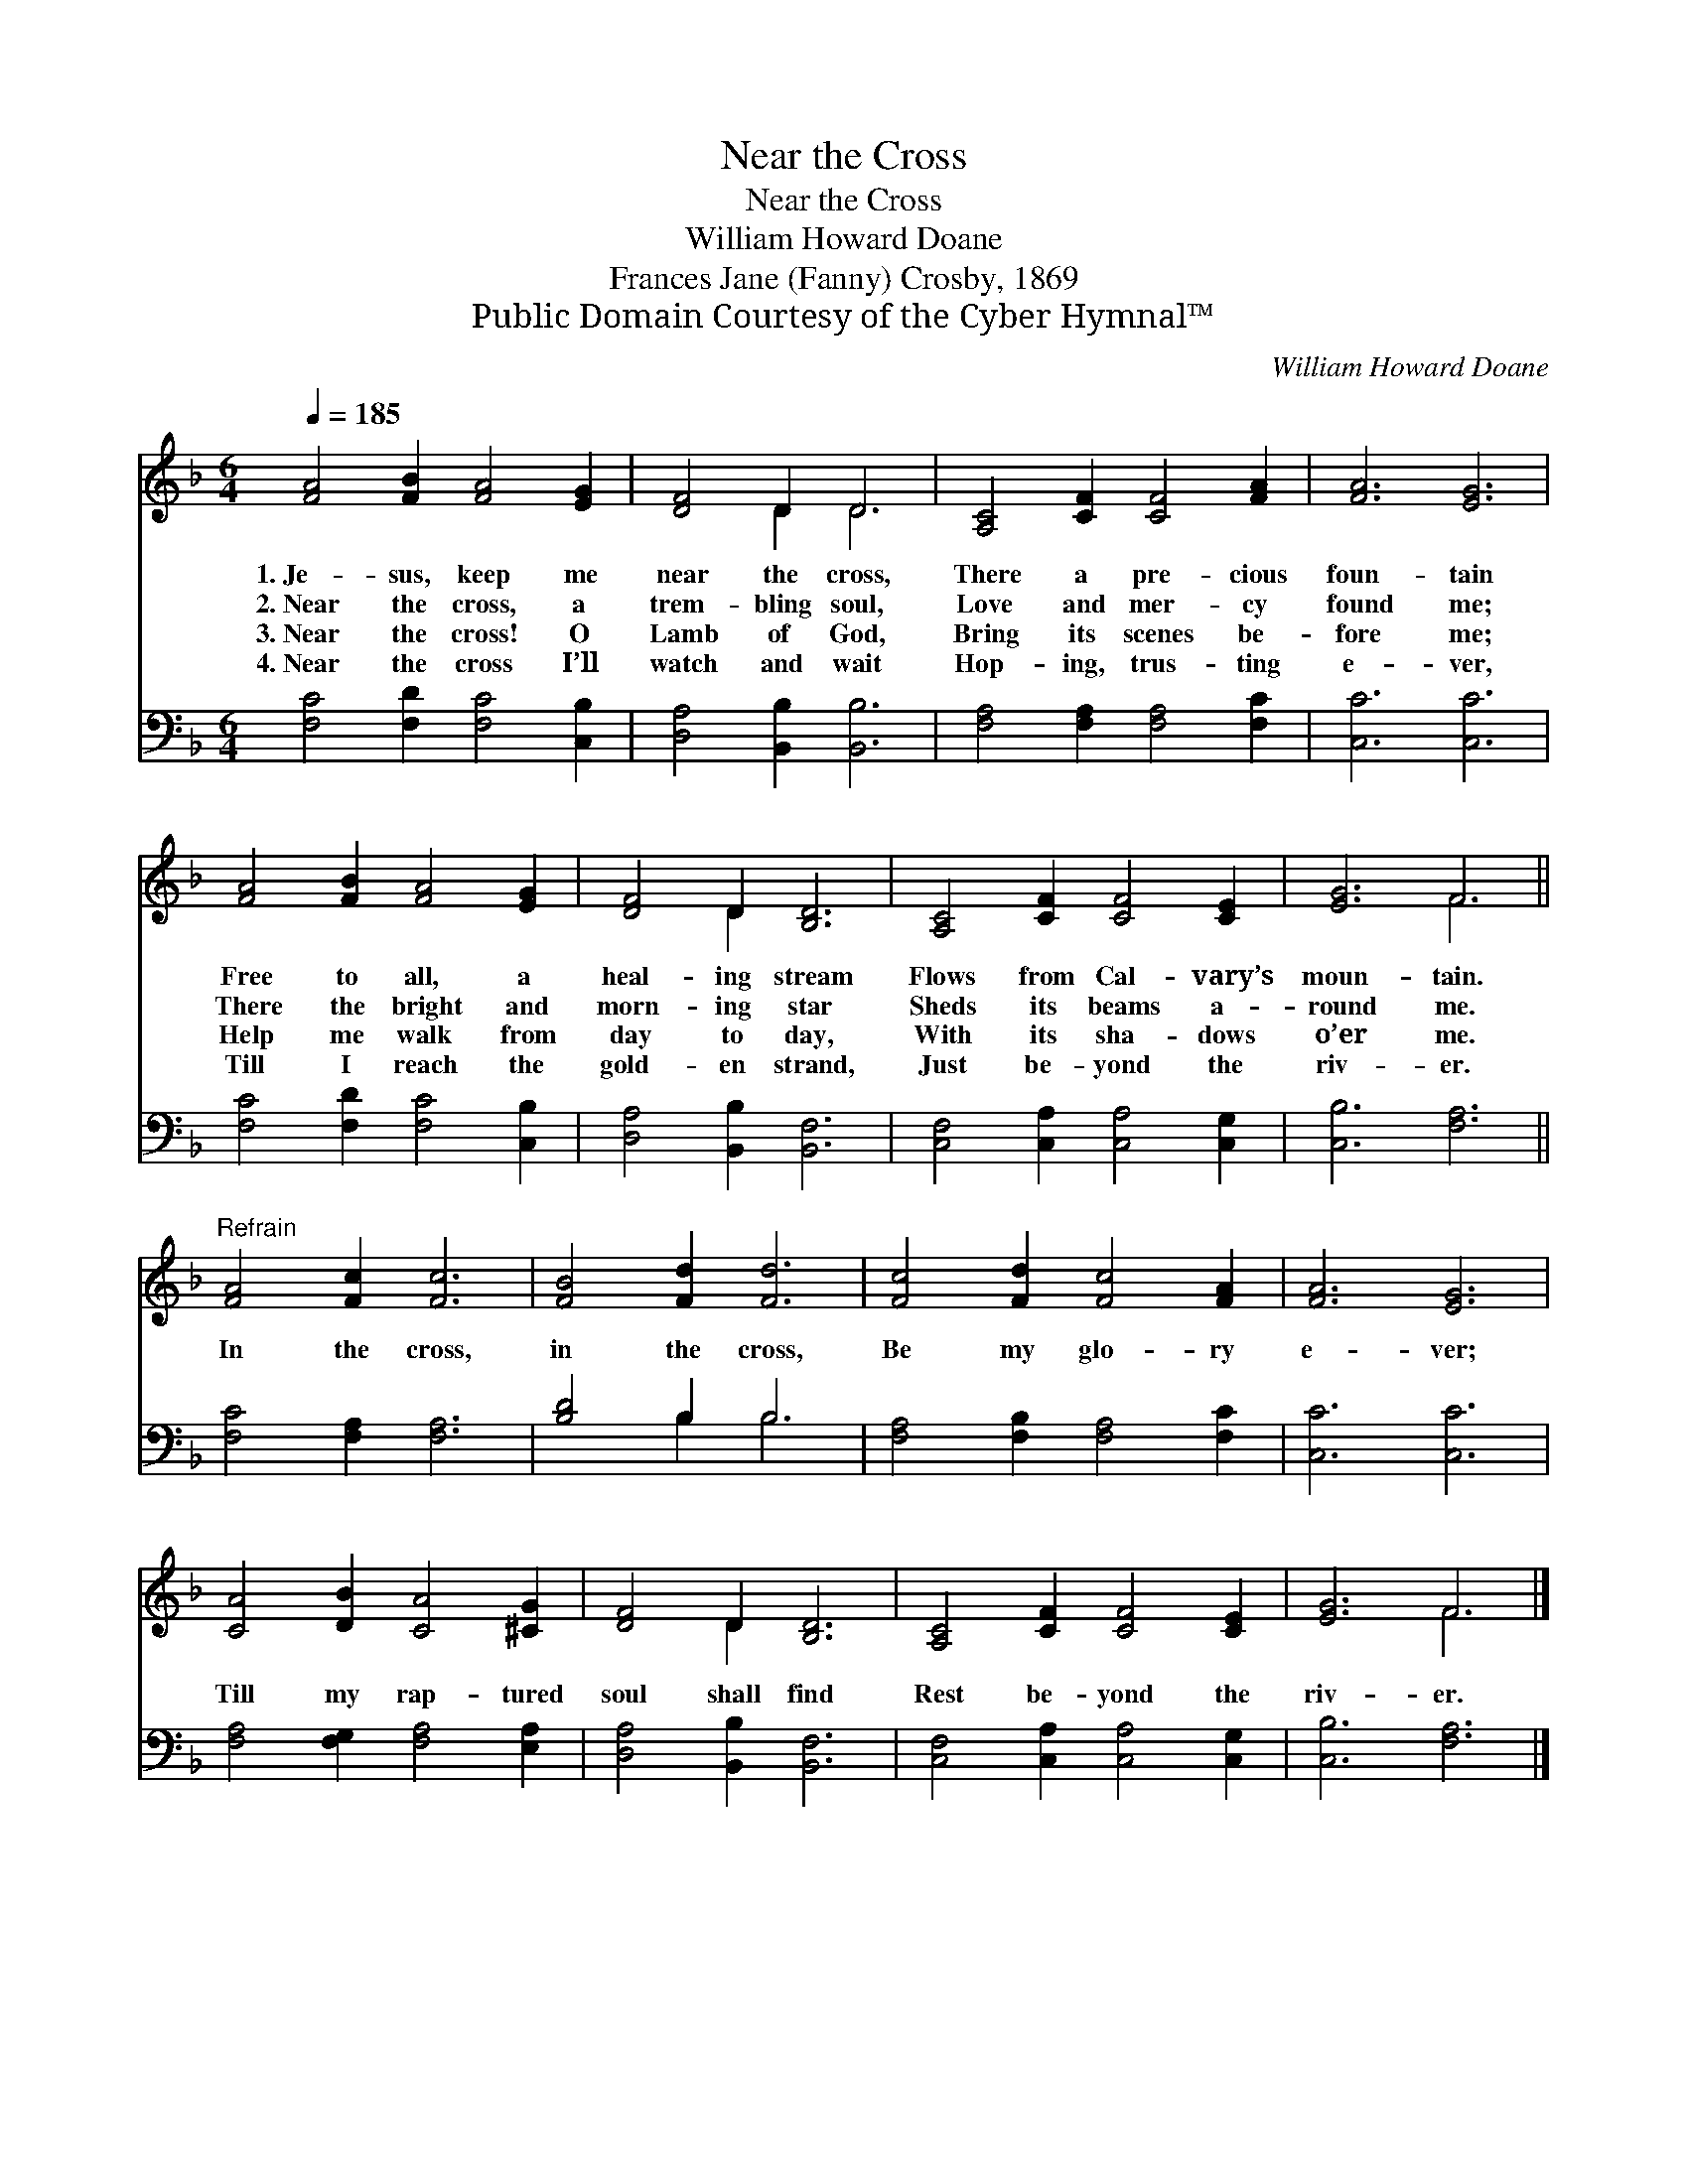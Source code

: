 X:1
T:Near the Cross
T:Near the Cross
T:William Howard Doane
T:Frances Jane (Fanny) Crosby, 1869
T:Public Domain Courtesy of the Cyber Hymnal™
C:William Howard Doane
Z:Public Domain
Z:Courtesy of the Cyber Hymnal™
%%score ( 1 2 ) ( 3 4 )
L:1/8
Q:1/4=185
M:6/4
K:F
V:1 treble 
V:2 treble 
V:3 bass 
V:4 bass 
V:1
 [FA]4 [FB]2 [FA]4 [EG]2 | [DF]4 D2 D6 | [A,C]4 [CF]2 [CF]4 [FA]2 | [FA]6 [EG]6 | %4
w: 1.~Je- sus, keep me|near the cross,|There a pre- cious|foun- tain|
w: 2.~Near the cross, a|trem- bling soul,|Love and mer- cy|found me;|
w: 3.~Near the cross! O|Lamb of God,|Bring its scenes be-|fore me;|
w: 4.~Near the cross I’ll|watch and wait|Hop- ing, trus- ting|e- ver,|
 [FA]4 [FB]2 [FA]4 [EG]2 | [DF]4 D2 [B,D]6 | [A,C]4 [CF]2 [CF]4 [CE]2 | [EG]6 F6 || %8
w: Free to all, a|heal- ing stream|Flows from Cal- vary’s|moun- tain.|
w: There the bright and|morn- ing star|Sheds its beams a-|round me.|
w: Help me walk from|day to day,|With its sha- dows|o’er me.|
w: Till I reach the|gold- en strand,|Just be- yond the|riv- er.|
"^Refrain" [FA]4 [Fc]2 [Fc]6 | [FB]4 [Fd]2 [Fd]6 | [Fc]4 [Fd]2 [Fc]4 [FA]2 | [FA]6 [EG]6 | %12
w: ||||
w: In the cross,|in the cross,|Be my glo- ry|e- ver;|
w: ||||
w: ||||
 [CA]4 [DB]2 [CA]4 [^CG]2 | [DF]4 D2 [B,D]6 | [A,C]4 [CF]2 [CF]4 [CE]2 | [EG]6 F6 |] %16
w: ||||
w: Till my rap- tured|soul shall find|Rest be- yond the|riv- er.|
w: ||||
w: ||||
V:2
 x12 | x4 D2 D6 | x12 | x12 | x12 | x4 D2 x6 | x12 | x6 F6 || x12 | x12 | x12 | x12 | x12 | %13
 x4 D2 x6 | x12 | x6 F6 |] %16
V:3
 [F,C]4 [F,D]2 [F,C]4 [C,B,]2 | [D,A,]4 [B,,B,]2 [B,,B,]6 | [F,A,]4 [F,A,]2 [F,A,]4 [F,C]2 | %3
 [C,C]6 [C,C]6 | [F,C]4 [F,D]2 [F,C]4 [C,B,]2 | [D,A,]4 [B,,B,]2 [B,,F,]6 | %6
 [C,F,]4 [C,A,]2 [C,A,]4 [C,G,]2 | [C,B,]6 [F,A,]6 || [F,C]4 [F,A,]2 [F,A,]6 | [B,D]4 B,2 B,6 | %10
 [F,A,]4 [F,B,]2 [F,A,]4 [F,C]2 | [C,C]6 [C,C]6 | [F,A,]4 [F,G,]2 [F,A,]4 [E,A,]2 | %13
 [D,A,]4 [B,,B,]2 [B,,F,]6 | [C,F,]4 [C,A,]2 [C,A,]4 [C,G,]2 | [C,B,]6 [F,A,]6 |] %16
V:4
 x12 | x12 | x12 | x12 | x12 | x12 | x12 | x12 || x12 | x4 B,2 B,6 | x12 | x12 | x12 | x12 | x12 | %15
 x12 |] %16

